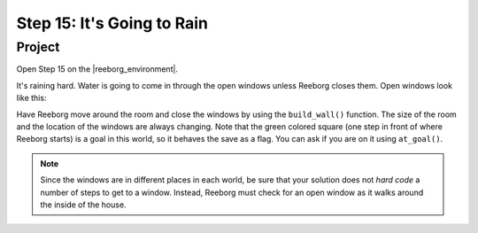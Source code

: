 Step 15: It's Going to Rain
===============================================

.. reveal:: curriculum_addressed_step15
    :showtitle: Curriculum Outcomes Addressed In This Section

    - **CS20-CP1** Apply various problem-solving strategies to solve programming problems throughout Computer Science 20.
    - **CS20-CP2** Use common coding techniques to enhance code elegance and troubleshoot errors throughout Computer Science 20.
    - **CS20-FP2** Investigate how control structures affect program flow.


Project
--------

Open Step 15 on the |reeborg_environment|.

.. image:: images/step15.png

It's raining hard.  Water is going to come in through the open windows unless Reeborg closes them. Open windows look like this:

.. image:: images/open_window.png

Have Reeborg move around the room and close the windows by using the ``build_wall()`` function. The size of the room and the location of the windows are always changing. Note that the green colored square (one step in front of where Reeborg starts) is a goal in this world, so it behaves the save as a flag. You can ask if you are on it using ``at_goal()``.

.. note:: Since the windows are in different places in each world, be sure that your solution does not *hard code* a number of steps to get to a window. Instead, Reeborg must check for an open window as it walks around the inside of the house.

.. |reeborg_environment| raw:: html

   <a href="https://reeborg.cs20.ca/?lang=en&mode=python&menu=worlds/menus/sk_menu.json&name=Step%2015" target="_blank">Reeborg environment</a>